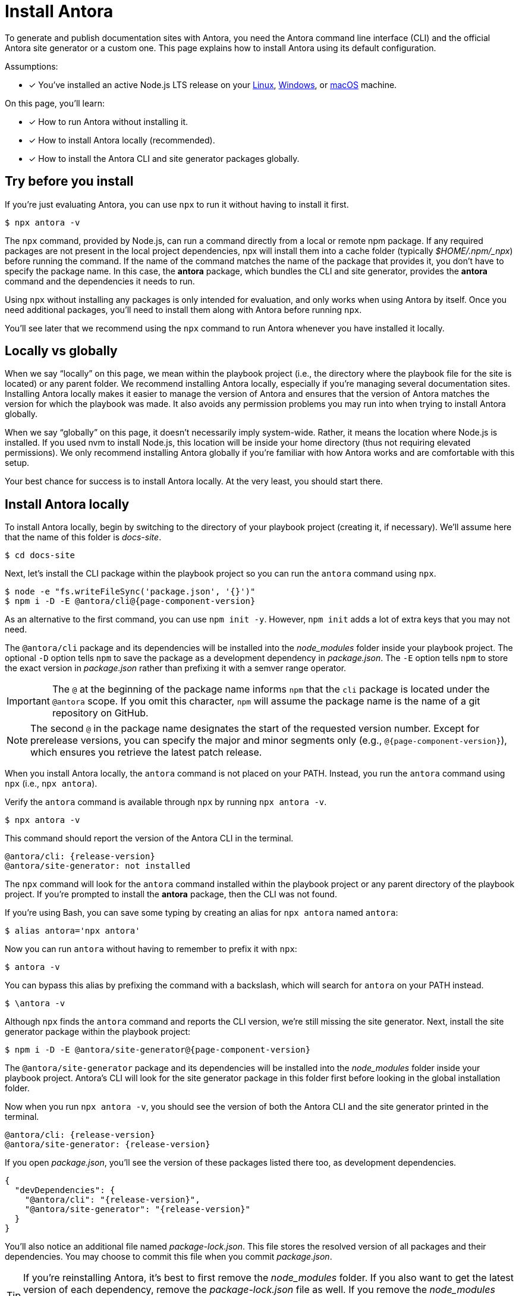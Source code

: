 = Install Antora

To generate and publish documentation sites with Antora, you need the Antora command line interface (CLI) and the official Antora site generator or a custom one.
This page explains how to install Antora using its default configuration.

Assumptions:

* [x] You've installed an active Node.js LTS release on your xref:linux-requirements.adoc#node[Linux], xref:windows-requirements.adoc#node[Windows], or xref:macos-requirements.adoc#node[macOS] machine.

On this page, you'll learn:

* [x] How to run Antora without installing it.
* [x] How to install Antora locally (recommended).
* [x] How to install the Antora CLI and site generator packages globally.

== Try before you install

If you're just evaluating Antora, you can use `npx` to run it without having to install it first.

 $ npx antora -v

The `npx` command, provided by Node.js, can run a command directly from a local or remote npm package.
If any required packages are not present in the local project dependencies, npx will install them into a cache folder (typically [.path]_$HOME/.npm/_npx_) before running the command.
If the name of the command matches the name of the package that provides it, you don't have to specify the package name.
In this case, the *antora* package, which bundles the CLI and site generator, provides the *antora* command and the dependencies it needs to run.

Using `npx` without installing any packages is only intended for evaluation, and only works when using Antora by itself.
Once you need additional packages, you'll need to install them along with Antora before running `npx`.

You'll see later that we recommend using the `npx` command to run Antora whenever you have installed it locally.

== Locally vs globally

When we say "`locally`" on this page, we mean within the playbook project (i.e., the directory where the playbook file for the site is located) or any parent folder.
We recommend installing Antora locally, especially if you're managing several documentation sites.
Installing Antora locally makes it easier to manage the version of Antora and ensures that the version of Antora matches the version for which the playbook was made.
It also avoids any permission problems you may run into when trying to install Antora globally.

When we say "`globally`" on this page, it doesn't necessarily imply system-wide.
Rather, it means the location where Node.js is installed.
If you used nvm to install Node.js, this location will be inside your home directory (thus not requiring elevated permissions).
We only recommend installing Antora globally if you're familiar with how Antora works and are comfortable with this setup.

Your best chance for success is to install Antora locally.
At the very least, you should start there.

[#install-dir]
== Install Antora locally

To install Antora locally, begin by switching to the directory of your playbook project (creating it, if necessary).
We'll assume here that the name of this folder is [.path]_docs-site_.

 $ cd docs-site

Next, let's install the CLI package within the playbook project so you can run the `antora` command using `npx`.

[subs=+attributes]
 $ node -e "fs.writeFileSync('package.json', '{}')"
 $ npm i -D -E @antora/cli@{page-component-version}

As an alternative to the first command, you can use `npm init -y`.
However, `npm init` adds a lot of extra keys that you may not need.

The `@antora/cli` package and its dependencies will be installed into the [.path]_node_modules_ folder inside your playbook project.
The optional `-D` option tells `npm` to save the package as a development dependency in [.path]_package.json_.
The `-E` option tells `npm` to store the exact version in [.path]_package.json_ rather than prefixing it with a semver range operator.

IMPORTANT: The `@` at the beginning of the package name informs `npm` that the `cli` package is located under the `@antora` scope.
If you omit this character, `npm` will assume the package name is the name of a git repository on GitHub.

NOTE: The second `@` in the package name designates the start of the requested version number.
Except for prerelease versions, you can specify the major and minor segments only (e.g., `@{page-component-version}`), which ensures you retrieve the latest patch release.

When you install Antora locally, the `antora` command is not placed on your PATH.
Instead, you run the `antora` command using `npx` (i.e., `npx antora`).

Verify the `antora` command is available through `npx` by running `npx antora -v`.

 $ npx antora -v

This command should report the version of the Antora CLI in the terminal.

[subs=attributes+]
 @antora/cli: {release-version}
 @antora/site-generator: not installed

The `npx` command will look for the `antora` command installed within the playbook project or any parent directory of the playbook project.
If you're prompted to install the *antora* package, then the CLI was not found.

If you're using Bash, you can save some typing by creating an alias for `npx antora` named `antora`:

 $ alias antora='npx antora'

Now you can run `antora` without having to remember to prefix it with `npx`:

 $ antora -v

You can bypass this alias by prefixing the command with a backslash, which will search for `antora` on your PATH instead.

 $ \antora -v

Although `npx` finds the `antora` command and reports the CLI version, we're still missing the site generator.
Next, install the site generator package within the playbook project:

[subs=+attributes]
 $ npm i -D -E @antora/site-generator@{page-component-version}

The `@antora/site-generator` package and its dependencies will be installed into the [.path]_node_modules_ folder inside your playbook project.
Antora's CLI will look for the site generator package in this folder first before looking in the global installation folder.

Now when you run `npx antora -v`, you should see the version of both the Antora CLI and the site generator printed in the terminal.

[subs=attributes+]
 @antora/cli: {release-version}
 @antora/site-generator: {release-version}

If you open [.path]_package.json_, you'll see the version of these packages listed there too, as development dependencies.

[,json,subs=+attributes]
----
{
  "devDependencies": {
    "@antora/cli": "{release-version}",
    "@antora/site-generator": "{release-version}"
  }
}
----

You'll also notice an additional file named [.path]_package-lock.json_.
This file stores the resolved version of all packages and their dependencies.
You may choose to commit this file when you commit [.path]_package.json_.

TIP: If you're reinstalling Antora, it's best to first remove the [.path]_node_modules_ folder.
If you also want to get the latest version of each dependency, remove the [.path]_package-lock.json_ file as well.
If you remove the [.path]_node_modules_ folder, be sure to install the CLI package again.
Another option is to use `npm ci`, which will automatically remove [.path]_node_modules_ when reinstalling.

If the `antora` command reports the version of both the CLI and the site generator, and those versions match, that confirms you have installed Antora correctly.

== Install Antora globally

You have the option of installing Antora globally so that the `antora` command is available on your PATH.
To install Antora globally, pass the `-g` option to `npm i`.

[subs=attributes+]
 $ npm i -g antora@{page-component-version}

Verify the `antora` command is available on your PATH by running:

 $ antora -v

If installation was successful, the command should report the version of the Antora CLI and site generator.

[subs=attributes+]
 $ antora -v
 @antora/cli: {release-version}
 @antora/site-generator: {release-version}

The benefit of installing Antora globally is that it is always available in your terminal, no matter what directory you are in.
While this may seem convenient at first, there are problems with this strategy.
The version of Antora you have installed may not match the version of Antora for which the documentation site was made.
And there's no way for Antora or the documentation site to verify these are the same.
So you may end up running into esoteric problems and find yourself struggling to get them in sync.
Installing Antora locally and running it using `npx` will give you the best chance for success and compatibility.

CAUTION: If you're using a system-wide Node.js installation managed by your operating system's package manager, you may run into permission problems when installing packages globally.
In that case, you'll need to <<install-dir,install Antora directly in your project repository>>.

== Uninstall a global Antora installation

To uninstall a global installation of Antora, use the `npm rm` command:

 $ npm rm antora @antora/cli @antora/site-generator

Verify the `antora` command is no longer available on your PATH by running:

 $ antora -v

If the removal was successful, the command should report information similar to the following output snippets in your terminal:

[subs=attributes+]
....
bash: antora: command not found...

Need to install the following packages:
 antora@{release-version}
....

== Learn more

After Antora is installed, you're ready to:

* Set up your own xref:playbook:index.adoc[playbook] or use the Demo playbook.
* Organize your xref:ROOT:organize-content-files.adoc[content source files and repositories] or use Antora's Demo content repositories.
* xref:ROOT:run-antora.adoc[Run Antora] and generate a documentation site.
